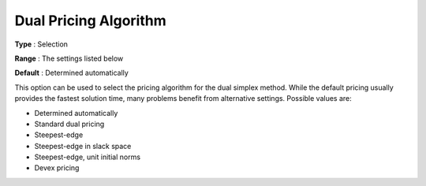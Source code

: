 .. _CPLEX_Simplex_-_Dual_Pric_Alg:


Dual Pricing Algorithm
======================



**Type** :	Selection	

**Range** :	The settings listed below	

**Default** :	Determined automatically	



This option can be used to select the pricing algorithm for the dual simplex method. While the default pricing usually provides the fastest solution time, many problems benefit from alternative settings. Possible values are:



*	Determined automatically
*	Standard dual pricing
*	Steepest-edge
*	Steepest-edge in slack space
*	Steepest-edge, unit initial norms
*	Devex pricing



